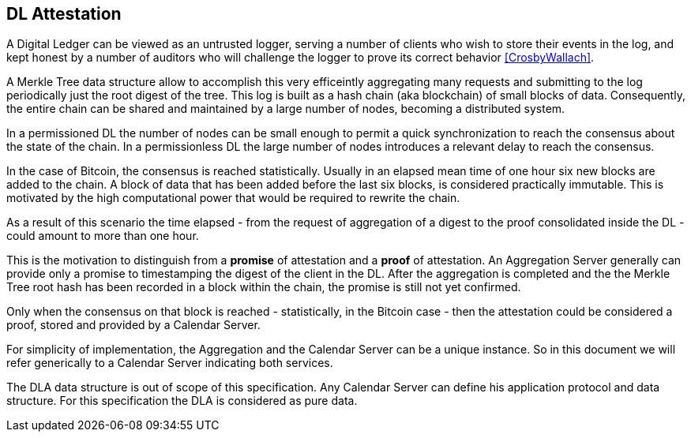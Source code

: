 
[#main]
== DL Attestation

A Digital Ledger can be viewed as an untrusted logger, serving a number of
clients who wish to store their events in the log, and
kept honest by a number of auditors who will challenge
the logger to prove its correct behavior <<CrosbyWallach>>.

A Merkle Tree data structure allow to accomplish this very efficeintly aggregating
many requests and submitting to the log periodically just the root digest of the tree.
This log is built as a hash chain (aka blockchain) of small blocks of data.
Consequently, the entire chain can be shared and maintained
by a large number of nodes, becoming a distributed system.

In a permissioned DL the number of nodes can be small enough to permit a quick
synchronization to reach the consensus about the state of the chain.
In a permissionless DL the large number of nodes introduces a relevant delay
to reach the consensus.

In the case of Bitcoin, the consensus is reached statistically.
Usually in an elapsed mean time of one hour six new blocks are added to the chain.
A block of data that has been added before the last six blocks, is considered practically immutable.
This is motivated by the high computational power that would be required to rewrite the chain.

As a result of this scenario the time elapsed - from the request of aggregation of a digest
to the proof consolidated inside the DL - could amount to more than one hour.

This is the motivation to distinguish from a *promise* of attestation and a *proof* of attestation.
An Aggregation Server generally can provide only a promise to timestamping the digest of the client
in the DL. After the aggregation is completed and the the Merkle Tree root hash has been recorded in a block within the chain, the promise is still not yet confirmed.

Only when the consensus on that block is reached - statistically, in the Bitcoin case - then
the attestation could be considered a proof, stored and provided by a Calendar Server.

For simplicity of implementation, the Aggregation and the Calendar Server can be a unique instance.
So in this document we will refer generically to a Calendar Server indicating both services.

The DLA data structure is out of scope of this specification. Any Calendar Server can define his application protocol and data structure. For this specification the DLA is considered as pure data.
